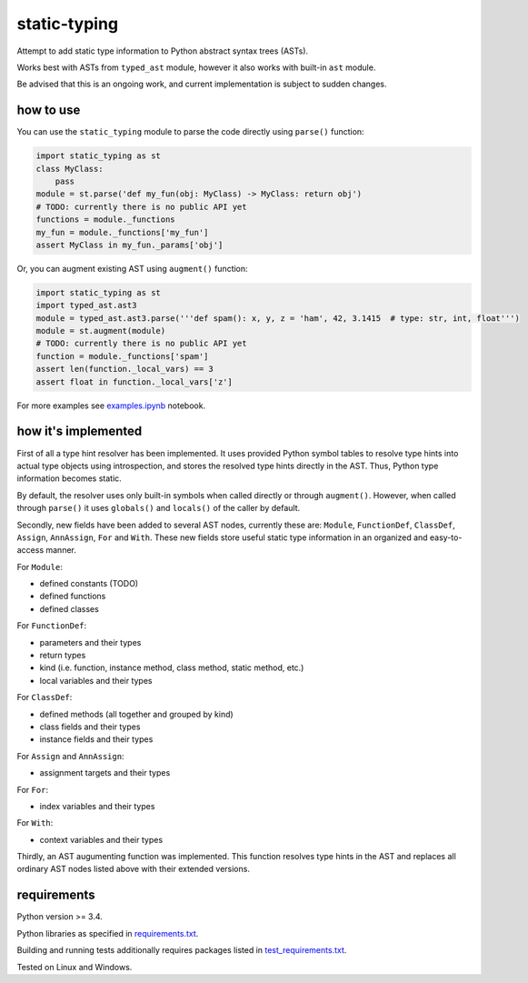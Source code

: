 .. role:: python(code)
    :language: python


static-typing
=============

.. image:: https://img.shields.io/pypi/v/static-typing.svg
    :target: https://pypi.python.org/pypi/static-typing
    :alt: package version from PyPI

.. image:: https://travis-ci.org/mbdevpl/static-typing.svg?branch=master
    :target: https://travis-ci.org/mbdevpl/static-typing
    :alt: build status from Travis CI

.. image:: https://ci.appveyor.com/api/projects/status/github/mbdevpl/static-typing?branch=master&svg=true
    :target: https://ci.appveyor.com/project/mbdevpl/static-typing
    :alt: build status from AppVeyor

.. image:: https://api.codacy.com/project/badge/Grade/c10705787cbf4ebeafa95d18459fd690
    :target: https://www.codacy.com/app/mbdevpl/static-typing
    :alt: grade from Codacy

.. image:: https://codecov.io/gh/mbdevpl/static-typing/branch/master/graph/badge.svg
    :target: https://codecov.io/gh/mbdevpl/static-typing
    :alt: test coverage from Codecov

.. image:: https://img.shields.io/pypi/l/static-typing.svg
    :target: https://github.com/mbdevpl/static-typing/blob/master/NOTICE
    :alt: license

Attempt to add static type information to Python abstract syntax trees (ASTs).

Works best with ASTs from ``typed_ast`` module, however it also works with built-in ``ast`` module.

Be advised that this is an ongoing work, and current implementation is subject to sudden changes.


how to use
----------

You can use the ``static_typing`` module to parse the code directly using ``parse()`` function:

.. code:: python

    import static_typing as st
    class MyClass:
        pass
    module = st.parse('def my_fun(obj: MyClass) -> MyClass: return obj')
    # TODO: currently there is no public API yet
    functions = module._functions
    my_fun = module._functions['my_fun']
    assert MyClass in my_fun._params['obj']

Or, you can augment existing AST using ``augment()`` function:

.. code:: python

    import static_typing as st
    import typed_ast.ast3
    module = typed_ast.ast3.parse('''def spam(): x, y, z = 'ham', 42, 3.1415  # type: str, int, float''')
    module = st.augment(module)
    # TODO: currently there is no public API yet
    function = module._functions['spam']
    assert len(function._local_vars) == 3
    assert float in function._local_vars['z']

For more examples see `<examples.ipynb>`_ notebook.


how it's implemented
--------------------

First of all a type hint resolver has been implemented. It uses provided Python symbol tables
to resolve type hints into actual type objects using introspection, and stores the resolved type
hints directly in the AST. Thus, Python type information becomes static.

By default, the resolver uses only built-in symbols when called directly or through ``augment()``.
However, when called through ``parse()`` it uses ``globals()`` and ``locals()`` of the caller
by default.

Secondly, new fields have been added to several AST nodes, currently these are: ``Module``,
``FunctionDef``, ``ClassDef``, ``Assign``, ``AnnAssign``, ``For`` and ``With``. These new fields
store useful static type information in an organized and easy-to-access manner.

For ``Module``:

*   defined constants (TODO)
*   defined functions
*   defined classes

For ``FunctionDef``:

*   parameters and their types
*   return types
*   kind  (i.e. function, instance method, class method, static method, etc.)
*   local variables and their types

For ``ClassDef``:

*   defined methods (all together and grouped by kind)
*   class fields and their types
*   instance fields and their types

For ``Assign`` and ``AnnAssign``:

*   assignment targets and their types

For ``For``:

*   index variables and their types

For ``With``:

*   context variables and their types

Thirdly, an AST augumenting function was implemented. This function resolves type hints in the AST
and replaces all ordinary AST nodes listed above with their extended versions.


requirements
------------

Python version >= 3.4.

Python libraries as specified in `<requirements.txt>`_.

Building and running tests additionally requires packages listed in `<test_requirements.txt>`_.

Tested on Linux and Windows.


